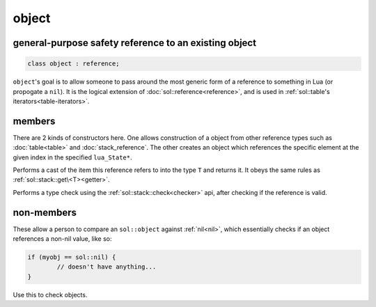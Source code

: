 object
======
general-purpose safety reference to an existing object
------------------------------------------------------

.. code-block:: cpp
	
	class object : reference;


``object``'s goal is to allow someone to pass around the most generic form of a reference to something in Lua (or propogate a ``nil``). It is the logical extension of :doc:`sol::reference<reference>`, and is used in :ref:`sol::table's iterators<table-iterators>`.


members
-------

.. code-block:: cpp
    :caption: overloaded constructor: object

    template <typename T>
    object(T&&);
    object(lua_State* L, int index = -1);

There are 2 kinds of constructors here. One allows construction of a object from other reference types such as :doc:`table<table>` and :doc:`stack_reference`. The other creates an object which references the specific element at the given index in the specified ``lua_State*``.

.. code-block:: cpp
	:caption: function: type conversion
	
	template<typename T>
	decltype(auto) as() const;

Performs a cast of the item this reference refers to into the type ``T`` and returns it. It obeys the same rules as :ref:`sol::stack::get\<T><getter>`.

.. code-block:: cpp
	:caption: function: type check
	
	template<typename T>
	bool is() const;

Performs a type check using the :ref:`sol::stack::check<checker>` api, after checking if the reference is valid.


non-members
-----------

.. code-block:: cpp
	:caption: functions: nil comparators

	bool operator==(const object& lhs, const nil_t&);
	bool operator==(const nil_t&, const object& rhs);
	bool operator!=(const object& lhs, const nil_t&);
	bool operator!=(const nil_t&, const object& rhs);

These allow a person to compare an ``sol::object`` against :ref:`nil<nil>`, which essentially checks if an object references a non-nil value, like so:

.. code-block:: cpp

	if (myobj == sol::nil) {
		// doesn't have anything...
	}

Use this to check objects.
